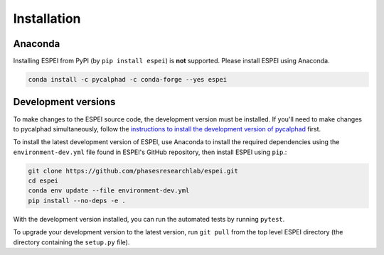 Installation
============


Anaconda
--------

Installing ESPEI from PyPI (by ``pip install espei``) is **not** supported. Please install ESPEI using Anaconda.

.. code-block:: bash

    conda install -c pycalphad -c conda-forge --yes espei


Development versions
--------------------

To make changes to the ESPEI source code, the development version must be
installed. If you'll need to make changes to pycalphad simultaneously, follow
the `instructions to install the development version of pycalphad <https://pycalphad.org/docs/latest/INSTALLING.html#development-versions-advanced-users>`_ first.

To install the latest development version of ESPEI, use Anaconda to install the
required dependencies using the ``environment-dev.yml`` file found in ESPEI's
GitHub repository, then install ESPEI using ``pip``.:

.. code-block:: bash

    git clone https://github.com/phasesresearchlab/espei.git
    cd espei
    conda env update --file environment-dev.yml
    pip install --no-deps -e .

With the development version installed, you can run the automated tests by
running ``pytest``.

To upgrade your development version to the latest version, run ``git pull``
from the top level ESPEI directory (the directory containing the ``setup.py``
file).